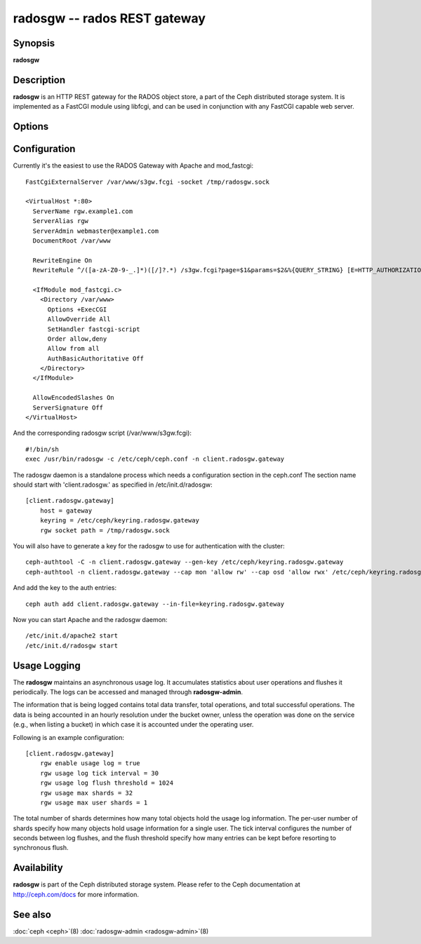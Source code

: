 ===============================
 radosgw -- rados REST gateway
===============================

.. program:: radosgw

Synopsis
========

| **radosgw**


Description
===========

**radosgw** is an HTTP REST gateway for the RADOS object store, a part
of the Ceph distributed storage system. It is implemented as a FastCGI
module using libfcgi, and can be used in conjunction with any FastCGI
capable web server.


Options
=======

.. option:: -c ceph.conf, --conf=ceph.conf

   Use *ceph.conf* configuration file instead of the default
   ``/etc/ceph/ceph.conf`` to determine monitor addresses during startup.

.. option:: -m monaddress[:port]

   Connect to specified monitor (instead of looking through
   ``ceph.conf``).

.. option:: --rgw-socket-path=path

   Specify a unix domain socket path.


Configuration
=============

Currently it's the easiest to use the RADOS Gateway with Apache and mod_fastcgi::

        FastCgiExternalServer /var/www/s3gw.fcgi -socket /tmp/radosgw.sock

        <VirtualHost *:80>
          ServerName rgw.example1.com
          ServerAlias rgw
          ServerAdmin webmaster@example1.com
          DocumentRoot /var/www

          RewriteEngine On
          RewriteRule ^/([a-zA-Z0-9-_.]*)([/]?.*) /s3gw.fcgi?page=$1&params=$2&%{QUERY_STRING} [E=HTTP_AUTHORIZATION:%{HTTP:Authorization},L]

          <IfModule mod_fastcgi.c>
            <Directory /var/www>
              Options +ExecCGI
              AllowOverride All
              SetHandler fastcgi-script
              Order allow,deny
              Allow from all
              AuthBasicAuthoritative Off
            </Directory>
          </IfModule>

          AllowEncodedSlashes On
          ServerSignature Off
        </VirtualHost>

And the corresponding radosgw script (/var/www/s3gw.fcgi)::

        #!/bin/sh
        exec /usr/bin/radosgw -c /etc/ceph/ceph.conf -n client.radosgw.gateway

The radosgw daemon is a standalone process which needs a configuration
section in the ceph.conf The section name should start with
'client.radosgw.' as specified in /etc/init.d/radosgw::

        [client.radosgw.gateway]
            host = gateway
            keyring = /etc/ceph/keyring.radosgw.gateway
            rgw socket path = /tmp/radosgw.sock

You will also have to generate a key for the radosgw to use for
authentication with the cluster::

        ceph-authtool -C -n client.radosgw.gateway --gen-key /etc/ceph/keyring.radosgw.gateway
        ceph-authtool -n client.radosgw.gateway --cap mon 'allow rw' --cap osd 'allow rwx' /etc/ceph/keyring.radosgw.gateway

And add the key to the auth entries::

        ceph auth add client.radosgw.gateway --in-file=keyring.radosgw.gateway

Now you can start Apache and the radosgw daemon::

        /etc/init.d/apache2 start
        /etc/init.d/radosgw start

Usage Logging
=============

The **radosgw** maintains an asynchronous usage log. It accumulates
statistics about user operations and flushes it periodically. The
logs can be accessed and managed through **radosgw-admin**.

The information that is being logged contains total data transfer,
total operations, and total successful operations. The data is being
accounted in an hourly resolution under the bucket owner, unless the
operation was done on the service (e.g., when listing a bucket) in
which case it is accounted under the operating user.

Following is an example configuration::

        [client.radosgw.gateway]
            rgw enable usage log = true
            rgw usage log tick interval = 30
            rgw usage log flush threshold = 1024
            rgw usage max shards = 32
            rgw usage max user shards = 1


The total number of shards determines how many total objects hold the
usage log information. The per-user number of shards specify how many
objects hold usage information for a single user. The tick interval
configures the number of seconds between log flushes, and the flush
threshold specify how many entries can be kept before resorting to
synchronous flush.


Availability
============

**radosgw** is part of the Ceph distributed storage system. Please refer
to the Ceph documentation at http://ceph.com/docs for more
information.


See also
========

:doc:`ceph <ceph>`\(8)
:doc:`radosgw-admin <radosgw-admin>`\(8)
